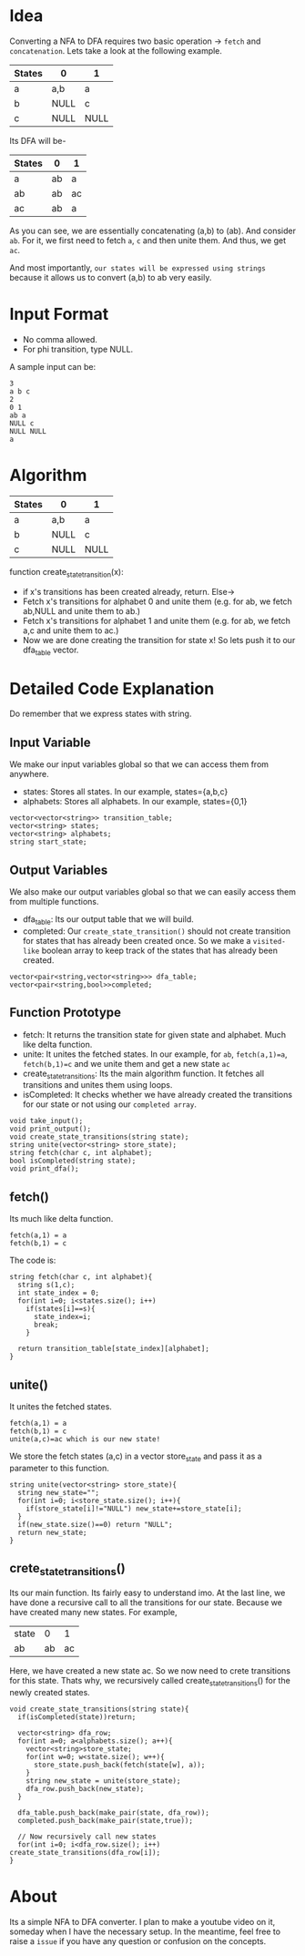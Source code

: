 

* Idea
  Converting a NFA to DFA requires two basic operation -> ~fetch~ and ~concatenation~. Lets take a look at the following example.

  | States | 0    | 1    |
  |--------+------+------|
  | a      | a,b  | a    |
  | b      | NULL | c    |
  | c      | NULL | NULL |

Its DFA will be-

  | States | 0  | 1  |
  |--------+----+----|
  | a      | ab | a  |
  | ab     | ab | ac |
  | ac     | ab | a  |


As you can see, we are essentially concatenating (a,b) to (ab). And consider ~ab~. For it, we first need to fetch ~a~, ~c~ and then unite them. And thus, we get ~ac~.

And most importantly, ~our states will be expressed using strings~ because it allows us to convert (a,b) to ab very easily.
* Input Format
  - No comma allowed.
  - For phi transition, type NULL.

  A sample input can be:
  #+begin_src text
3
a b c
2
0 1
ab a
NULL c
NULL NULL
a
  #+end_src

* Algorithm
| States | 0    | 1    |
|--------+------+------|
| a      | a,b  | a    |
| b      | NULL | c    |
| c      | NULL | NULL |


function  create_state_transition(x):
      - if x's transitions has been created already, return. Else->
      - Fetch x's transitions for alphabet 0 and unite them (e.g. for ab, we fetch ab,NULL and unite them to ab.)
      - Fetch x's transitions for alphabet 1 and unite them (e.g. for ab, we fetch a,c and unite them to ac.)
      - Now we are done creating the transition for state x! So lets push it to our dfa_table vector.
* Detailed Code Explanation
  Do remember that we express states with string.
** Input Variable
   We make our input variables global so that we can access them from anywhere.
   - states: Stores all states. In our example, states={a,b,c}
   - alphabets: Stores all alphabets. In our example, states={0,1}
#+begin_src c++
vector<vector<string>> transition_table; 
vector<string> states;
vector<string> alphabets;
string start_state;
#+end_src
** Output Variables
   We also make our output variables global so that we can easily access them from multiple functions.
   - dfa_table: Its our output table that we will build.
   - completed: Our ~create_state_transition()~ should not create transition for states that has already been created once. So we make a ~visited-like~ boolean array to keep track of the states that has already been created.
#+begin_src c++
vector<pair<string,vector<string>>> dfa_table;
vector<pair<string,bool>>completed;
#+end_src

** Function Prototype
   - fetch: It returns the transition state for given state and alphabet. Much like delta function.
   - unite: It unites the fetched states. In our example, for ~ab~, ~fetch(a,1)=a~, ~fetch(b,1)=c~ and we unite them and get a new state ~ac~
   - create_state_transitions: Its the main algorithm function. It fetches all transitions and unites them using loops.
   - isCompleted: It checks whether we have already created the transitions for our state or not using our ~completed array~. 
#+begin_src c++
void take_input();
void print_output();
void create_state_transitions(string state);
string unite(vector<string> store_state);
string fetch(char c, int alphabet);
bool isCompleted(string state);
void print_dfa();
#+end_src
** fetch() 
Its much like delta function.
#+begin_src text
fetch(a,1) = a
fetch(b,1) = c
#+end_src
The code is:
   #+begin_src c++
string fetch(char c, int alphabet){
  string s(1,c);
  int state_index = 0;
  for(int i=0; i<states.size(); i++)
    if(states[i]==s){
      state_index=i;
      break;
    }
  
  return transition_table[state_index][alphabet];
}
   #+end_src
** unite()
   It unites the fetched states.
#+begin_src text
fetch(a,1) = a
fetch(b,1) = c
unite(a,c)=ac which is our new state!
#+end_src
We store the fetch states (a,c) in a vector store_state and pass it as a parameter to this function.
 #+begin_src c++
string unite(vector<string> store_state){
  string new_state="";
  for(int i=0; i<store_state.size(); i++){
    if(store_state[i]!="NULL") new_state+=store_state[i];
  }
  if(new_state.size()==0) return "NULL";
  return new_state;
}
 #+end_src
** crete_state_transitions()
   Its our main function. Its fairly easy to understand imo. At the last line, we have done a recursive call to all the transitions for our state. Because we have created many new states. For example,
   | state |  0 |  1 |
   | ab    | ab | ac |

Here, we have created a new state ac. So we now need to crete transitions for this state. Thats why, we recursively called create_state_transitions() for the newly created states.

   #+begin_src c++
void create_state_transitions(string state){
  if(isCompleted(state))return;

  vector<string> dfa_row;
  for(int a=0; a<alphabets.size(); a++){
    vector<string>store_state;
    for(int w=0; w<state.size(); w++){
      store_state.push_back(fetch(state[w], a));
    }
    string new_state = unite(store_state);
    dfa_row.push_back(new_state);
  }

  dfa_table.push_back(make_pair(state, dfa_row));
  completed.push_back(make_pair(state,true));

  // Now recursively call new states
  for(int i=0; i<dfa_row.size(); i++) create_state_transitions(dfa_row[i]);
}
   #+end_src

* About
  Its a simple NFA to DFA converter. I plan to make a youtube video on it, someday when I have the necessary setup. In the meantime, feel free to raise a ~issue~ if you have any question or confusion on the concepts.
